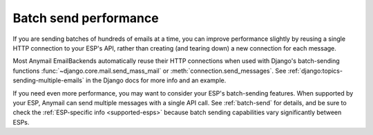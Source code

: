 .. _performance:

Batch send performance
======================

If you are sending batches of hundreds of emails at a time, you can improve
performance slightly by reusing a single HTTP connection to your ESP's
API, rather than creating (and tearing down) a new connection for each message.

Most Anymail EmailBackends automatically reuse their HTTP connections when
used with Django's batch-sending functions :func:`~django.core.mail.send_mass_mail` or
:meth:`connection.send_messages`. See :ref:`django:topics-sending-multiple-emails`
in the Django docs for more info and an example.

If you need even more performance, you may want to consider your ESP's batch-sending
features. When supported by your ESP, Anymail can send multiple messages with a single
API call. See :ref:`batch-send` for details, and be sure to check the
:ref:`ESP-specific info <supported-esps>` because batch sending capabilities vary
significantly between ESPs.
